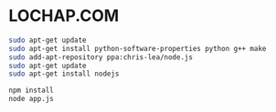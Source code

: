 * LOCHAP.COM


#+BEGIN_SRC sh
sudo apt-get update
sudo apt-get install python-software-properties python g++ make
sudo add-apt-repository ppa:chris-lea/node.js
sudo apt-get update
sudo apt-get install nodejs
#+END_SRC


#+BEGIN_SRC sh
npm install
node app.js
#+END_SRC
